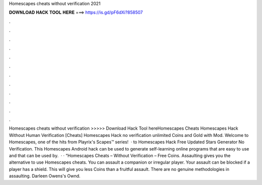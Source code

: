 Homescapes cheats without verification 2021

𝐃𝐎𝐖𝐍𝐋𝐎𝐀𝐃 𝐇𝐀𝐂𝐊 𝐓𝐎𝐎𝐋 𝐇𝐄𝐑𝐄 ===> https://is.gd/pF6dXi?858507

.

.

.

.

.

.

.

.

.

.

.

.

Homescapes cheats without verification >>>>> Download Hack Tool hereHomescapes Cheats Homescapes Hack Without Human Verification [Cheats] Homescapes Hack no verification unlimited Coins and Gold with Mod. Welcome to Homescapes, one of the hits from Playrix's Scapes™️ series!  · to Homescapes Hack Free Updated Stars Generator No Verification. This Homescapes Android hack can be used to generate self-learning online programs that are easy to use and that can be used by.  · · “Homescapes Cheats – Without Verification – Free Coins. Assaulting gives you the alternative to use Homescapes cheats. You can assault a companion or irregular player. Your assault can be blocked if a player has a shield. This will give you less Coins than a fruitful assault. There are no genuine methodologies in assaulting. Darleen Owens's Ownd.
